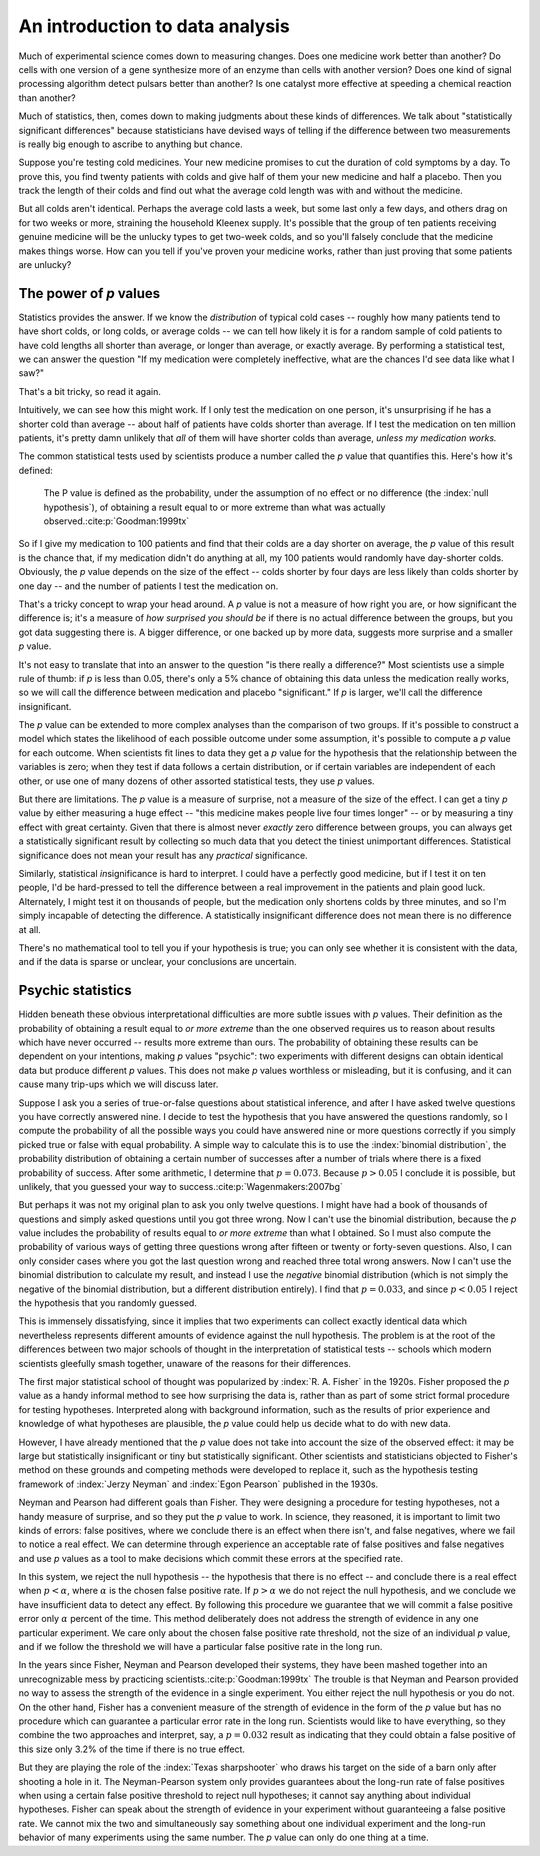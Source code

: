 
An introduction to data analysis
================================

Much of experimental science comes down to measuring changes. Does one medicine
work better than another? Do cells with one version of a gene synthesize more of
an enzyme than cells with another version? Does one kind of signal processing
algorithm detect pulsars better than another? Is one catalyst more effective at
speeding a chemical reaction than another?

Much of statistics, then, comes down to making judgments about these kinds of
differences. We talk about "statistically significant differences" because
statisticians have devised ways of telling if the difference between two
measurements is really big enough to ascribe to anything but chance.

Suppose you're testing cold medicines. Your new medicine promises to cut the
duration of cold symptoms by a day. To prove this, you find twenty patients with
colds and give half of them your new medicine and half a placebo. Then you track
the length of their colds and find out what the average cold length was with and
without the medicine.

But all colds aren't identical. Perhaps the average cold lasts a week, but some
last only a few days, and others drag on for two weeks or more, straining the
household Kleenex supply. It's possible that the group of ten patients receiving
genuine medicine will be the unlucky types to get two-week colds, and so you'll
falsely conclude that the medicine makes things worse. How can you tell if
you've proven your medicine works, rather than just proving that some patients
are unlucky?

.. index:: ! p value

.. _p-values:

The power of *p* values
-----------------------

Statistics provides the answer. If we know the *distribution* of typical cold
cases -- roughly how many patients tend to have short colds, or long colds, or
average colds -- we can tell how likely it is for a random sample of cold
patients to have cold lengths all shorter than average, or longer than average,
or exactly average. By performing a statistical test, we can answer the question
"If my medication were completely ineffective, what are the chances I'd see data
like what I saw?"

That's a bit tricky, so read it again.

Intuitively, we can see how this might work. If I only test the medication on
one person, it's unsurprising if he has a shorter cold than average --
about half of patients have colds shorter than average. If I test the medication
on ten million patients, it's pretty damn unlikely that *all* of them will have
shorter colds than average, *unless my medication works.*

The common statistical tests used by scientists produce a number called
the *p* value that quantifies this. Here's how it's defined:

  The P value is defined as the probability, under the assumption of no effect
  or no difference (the :index:`null hypothesis`), of obtaining a result equal
  to or more extreme than what was actually observed.\ :cite:p:`Goodman:1999tx`

So if I give my medication to 100 patients and find that their colds are a day
shorter on average, the *p* value of this result is the chance that, if my
medication didn't do anything at all, my 100 patients would randomly have
day-shorter colds. Obviously, the *p* value depends on the size of the effect --
colds shorter by four days are less likely than colds shorter by one day -- and
the number of patients I test the medication on.

That's a tricky concept to wrap your head around. A *p* value is not a measure
of how right you are, or how significant the difference is; it's a measure
of *how surprised you should be* if there is no actual difference between the
groups, but you got data suggesting there is. A bigger difference, or one backed
up by more data, suggests more surprise and a smaller *p* value.

It's not easy to translate that into an answer to the question "is there really
a difference?"  Most scientists use a simple rule of thumb: if *p* is less than
0.05, there's only a 5% chance of obtaining this data unless the medication
really works, so we will call the difference between medication and placebo
"significant."  If *p* is larger, we'll call the difference insignificant.

The *p* value can be extended to more complex analyses than the comparison of
two groups. If it's possible to construct a model which states the likelihood of
each possible outcome under some assumption, it's possible to compute a *p*
value for each outcome. When scientists fit lines to data they get a *p* value
for the hypothesis that the relationship between the variables is zero; when
they test if data follows a certain distribution, or if certain variables are
independent of each other, or use one of many dozens of other assorted
statistical tests, they use *p* values.

.. index:: effect size

But there are limitations. The *p* value is a measure of surprise, not a measure
of the size of the effect. I can get a tiny *p* value by either measuring a huge
effect -- "this medicine makes people live four times longer" -- or by measuring
a tiny effect with great certainty. Given that there is almost never *exactly*
zero difference between groups, you can always get a statistically significant
result by collecting so much data that you detect the tiniest unimportant
differences. Statistical significance does not mean your result has any
*practical* significance.

Similarly, statistical *in*\ significance is hard to interpret. I could have a
perfectly good medicine, but if I test it on ten people, I'd be hard-pressed to
tell the difference between a real improvement in the patients and plain good
luck. Alternately, I might test it on thousands of people, but the medication
only shortens colds by three minutes, and so I'm simply incapable of detecting
the difference. A statistically insignificant difference does not mean there is
no difference at all.

There's no mathematical tool to tell you if your hypothesis is true; you can
only see whether it is consistent with the data, and if the data is sparse or
unclear, your conclusions are uncertain.

Psychic statistics
------------------

Hidden beneath these obvious interpretational difficulties are more subtle
issues with *p* values. Their definition as the probability of obtaining a
result equal to *or more extreme* than the one observed requires us to reason
about results which have never occurred -- results more extreme than ours. The
probability of obtaining these results can be dependent on your intentions,
making *p* values "psychic": two experiments with different designs can obtain
identical data but produce different *p* values. This does not make *p* values
worthless or misleading, but it is confusing, and it can cause many trip-ups
which we will discuss later.

Suppose I ask you a series of true-or-false questions about statistical
inference, and after I have asked twelve questions you have correctly answered
nine. I decide to test the hypothesis that you have answered the questions
randomly, so I compute the probability of all the possible ways you could have
answered nine or more questions correctly if you simply picked true or false
with equal probability. A simple way to calculate this is to use the
:index:`binomial distribution`, the probability distribution of obtaining a
certain number of successes after a number of trials where there is a fixed
probability of success. After some arithmetic, I determine that :math:`p =
0.073`. Because :math:`p > 0.05` I conclude it is possible, but unlikely, that
you guessed your way to success.\ :cite:p:`Wagenmakers:2007bg`

.. index:: negative binomial distribution

But perhaps it was not my original plan to ask you only twelve questions. I
might have had a book of thousands of questions and simply asked questions until
you got three wrong. Now I can't use the binomial distribution, because the *p*
value includes the probability of results equal to *or more extreme* than what I
obtained. So I must also compute the probability of various ways of getting
three questions wrong after fifteen or twenty or forty-seven questions. Also, I
can only consider cases where you got the last question wrong and reached three
total wrong answers. Now I can't use the binomial distribution to calculate my
result, and instead I use the *negative* binomial distribution (which is not
simply the negative of the binomial distribution, but a different distribution
entirely). I find that :math:`p = 0.033`, and since :math:`p < 0.05` I reject
the hypothesis that you randomly guessed.

This is immensely dissatisfying, since it implies that two experiments can
collect exactly identical data which nevertheless represents different amounts
of evidence against the null hypothesis. The problem is at the root of the
differences between two major schools of thought in the interpretation of
statistical tests -- schools which modern scientists gleefully smash together,
unaware of the reasons for their differences.

The first major statistical school of thought was popularized by
:index:`R. A. Fisher` in the 1920s. Fisher proposed the *p* value as a handy
informal method to see how surprising the data is, rather than as part of some
strict formal procedure for testing hypotheses. Interpreted along with
background information, such as the results of prior experience and knowledge of
what hypotheses are plausible, the *p* value could help us decide what to do
with new data.

However, I have already mentioned that the *p* value does not take into account
the size of the observed effect: it may be large but statistically insignificant
or tiny but statistically significant. Other scientists and statisticians
objected to Fisher's method on these grounds and competing methods were
developed to replace it, such as the hypothesis testing framework of
:index:`Jerzy Neyman` and :index:`Egon Pearson` published in the 1930s.

.. index:: hypothesis testing, false positive rate

Neyman and Pearson had different goals than Fisher. They were designing a
procedure for testing hypotheses, not a handy measure of surprise, and so they
put the *p* value to work. In science, they reasoned, it is important to limit
two kinds of errors: false positives, where we conclude there is an effect when
there isn't, and false negatives, where we fail to notice a real effect. We can
determine through experience an acceptable rate of false positives and false
negatives and use *p* values as a tool to make decisions which commit these
errors at the specified rate.

In this system, we reject the null hypothesis -- the hypothesis that there is no
effect -- and conclude there is a real effect when :math:`p < \alpha`, where
:math:`\alpha` is the chosen false positive rate. If :math:`p > \alpha` we do
not reject the null hypothesis, and we conclude we have insufficient data to
detect any effect. By following this procedure we guarantee that we will commit
a false positive error only :math:`\alpha` percent of the time. This method
deliberately does not address the strength of evidence in any one particular
experiment. We care only about the chosen false positive rate threshold, not the
size of an individual *p* value, and if we follow the threshold we will have a
particular false positive rate in the long run.

In the years since Fisher, Neyman and Pearson developed their systems, they have
been mashed together into an unrecognizable mess by practicing scientists.\
:cite:p:`Goodman:1999tx` The trouble is that Neyman and Pearson provided no way
to assess the strength of the evidence in a single experiment. You either reject
the null hypothesis or you do not. On the other hand, Fisher has a convenient
measure of the strength of evidence in the form of the *p* value but has no
procedure which can guarantee a particular error rate in the long
run. Scientists would like to have everything, so they combine the two
approaches and interpret, say, a :math:`p = 0.032` result as indicating that
they could obtain a false positive of this size only 3.2% of the time if there
is no true effect.

But they are playing the role of the :index:`Texas sharpshooter` who draws his
target on the side of a barn only after shooting a hole in it. The
Neyman-Pearson system only provides guarantees about the long-run rate of false
positives when using a certain false positive threshold to reject null
hypotheses; it cannot say anything about individual hypotheses. Fisher can speak
about the strength of evidence in your experiment without guaranteeing a false
positive rate. We cannot mix the two and simultaneously say something about one
individual experiment and the long-run behavior of many experiments using the
same number. The *p* value can only do one thing at a time.
